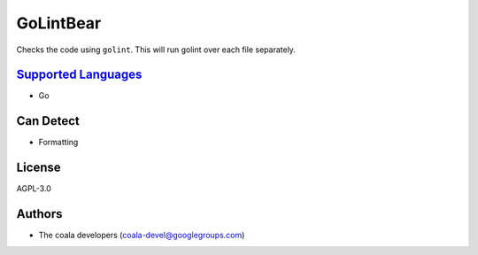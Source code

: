 **GoLintBear**
==============

Checks the code using ``golint``. This will run golint over each file
separately.

`Supported Languages <../README.rst>`_
-----

* Go



Can Detect
----------

* Formatting

License
-------

AGPL-3.0

Authors
-------

* The coala developers (coala-devel@googlegroups.com)
